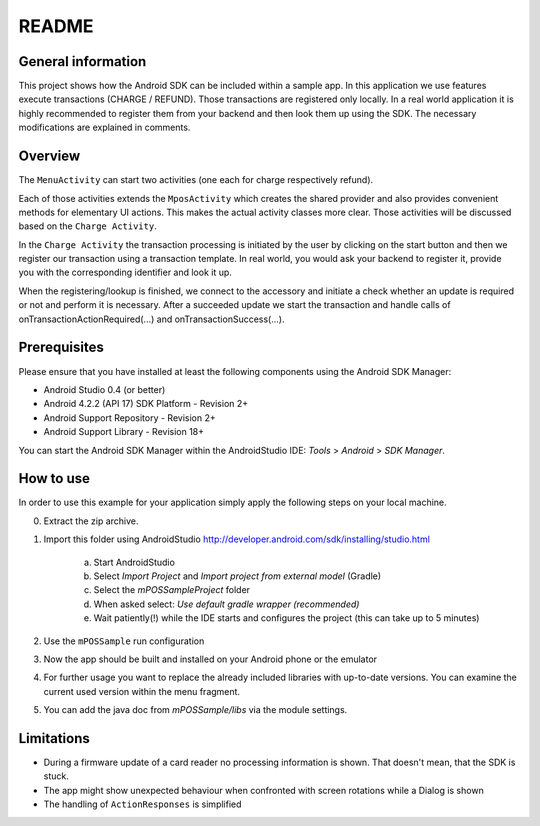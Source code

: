 ======
README
======

General information
===================

This project shows how the Android SDK can be included within a sample app. In this application we
use features execute transactions (CHARGE / REFUND). Those transactions are registered only
locally. In a real world application it is highly recommended to register them from your
backend and then look them up using the SDK.  The necessary modifications are explained in comments.

Overview
========

The ``MenuActivity`` can start two activities (one each for charge respectively refund).

Each of those activities extends the ``MposActivity`` which creates the shared provider and also
provides convenient methods for elementary UI actions. This makes the actual activity classes
more clear. Those activities will be discussed based on the ``Charge Activity``.

In the ``Charge Activity`` the transaction processing is initiated by the user by clicking on the
start button and then we register our transaction using a transaction template. In real world, you
would ask your backend to register it, provide you with the corresponding identifier and look it up.

When the registering/lookup is finished, we connect to the accessory and initiate a check whether an update is required or not
and perform it is necessary. After a succeeded update we start the transaction and handle calls of
onTransactionActionRequired(...) and onTransactionSuccess(...).

Prerequisites
=============

Please ensure that you have installed at least the following components using the Android SDK Manager:

- Android Studio 0.4 (or better)
- Android 4.2.2 (API 17) SDK Platform - Revision 2+
- Android Support Repository - Revision 2+
- Android Support Library - Revision 18+

You can start the Android SDK Manager within the AndroidStudio IDE: *Tools* > *Android* > *SDK Manager*.

How to use
==========

In order to use this example for your application simply apply the following steps on your local
machine.

0. Extract the zip archive.

1. Import this folder using AndroidStudio http://developer.android.com/sdk/installing/studio.html

	a. Start AndroidStudio
	b. Select *Import Project* and *Import project from external model* (Gradle)
	c. Select the *mPOSSampleProject* folder
	d. When asked select: *Use default gradle wrapper (recommended)*
	e. Wait patiently(!) while the IDE starts and configures the project (this can take up to 5 minutes)

2. Use the ``mPOSSample`` run configuration

3. Now the app should be built and installed on your Android phone or the emulator

4. For further usage you want to replace the already included libraries with up-to-date versions. You can examine the current used version within the menu fragment.

5. You can add the java doc from *mPOSSample/libs* via the module settings.

Limitations
===========
- During a firmware update of a card reader no processing information is shown. That doesn't mean, that the SDK is stuck.
- The app might show unexpected behaviour when confronted with screen rotations while a Dialog is shown
- The handling of ``ActionResponses`` is simplified
